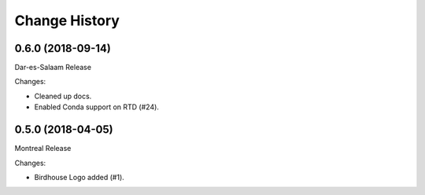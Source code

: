 Change History
**************

0.6.0 (2018-09-14)
==================

Dar-es-Salaam Release

Changes:

* Cleaned up docs.
* Enabled Conda support on RTD (#24).

0.5.0 (2018-04-05)
==================

Montreal Release

Changes:

* Birdhouse Logo added (#1).

